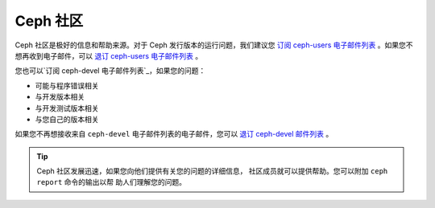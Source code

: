 ===========
 Ceph 社区
===========

Ceph 社区是极好的信息和帮助来源。对于 Ceph 发行版本的运行问题，我们建议您
`订阅 ceph-users 电子邮件列表`_ 。如果您不想再收到电子邮件，可以
`退订 ceph-users 电子邮件列表`_ 。

您也可以`订阅 ceph-devel 电子邮件列表`_，如果您的问题：

- 可能与程序错误相关
- 与开发版本相关
- 与开发测试版本相关
- 与您自己的版本相关

如果您不再想接收来自 ``ceph-devel`` 电子邮件列表的电子邮件，您可以
`退订 ceph-devel 邮件列表`_ 。

.. tip:: Ceph 社区发展迅速，如果您向他们提供有关您的问题的详细信息，
  社区成员就可以提供帮助。您可以附加 ``ceph report`` 命令的输出以帮
  助人们理解您的问题。

.. _订阅 ceph-devel 电子邮件列表: mailto:majordomo@vger.kernel.org?body=subscribe+ceph-devel
.. _退订 ceph-devel 邮件列表: mailto:majordomo@vger.kernel.org?body=unsubscribe+ceph-devel
.. _订阅 ceph-users 电子邮件列表: mailto:ceph-users-join@lists.ceph.com
.. _退订 ceph-users 电子邮件列表: mailto:ceph-users-leave@lists.ceph.com
.. _ceph-devel: ceph-devel@vger.kernel.org
